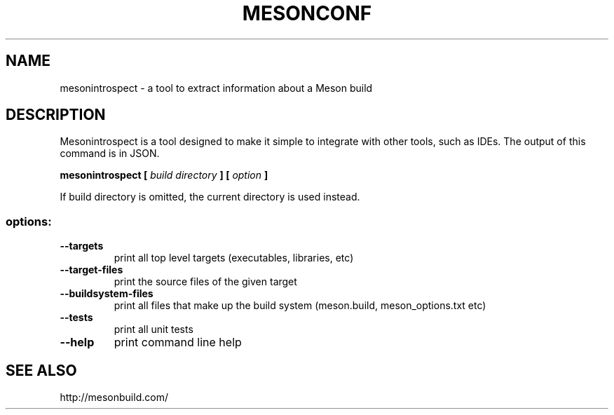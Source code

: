 .TH MESONCONF "1" "April 2016" "mesonintrospect 0.31.0" "User Commands"
.SH NAME
mesonintrospect - a tool to extract information about a Meson build
.SH DESCRIPTION

Mesonintrospect is a tool designed to make it simple to  integrate with
other tools, such as IDEs. The output of this command is in JSON.

.B mesonintrospect [
.I build directory
.B ] [
.I option
.B ]

If build directory is omitted, the current directory is used instead.

.SS "options:"
.TP
\fB\-\-targets\fR
print all top level targets (executables, libraries, etc)
.TP
\fB\-\-target\-files\fR
print the source files of the given target
.TP
\fB\-\-buildsystem\-files\fR
print all files that make up the build system (meson.build, meson_options.txt etc)
.TP
\fB\-\-tests\fR
print all unit tests
.TP
\fB\-\-help\fR
print command line help

.SH SEE ALSO
http://mesonbuild.com/
